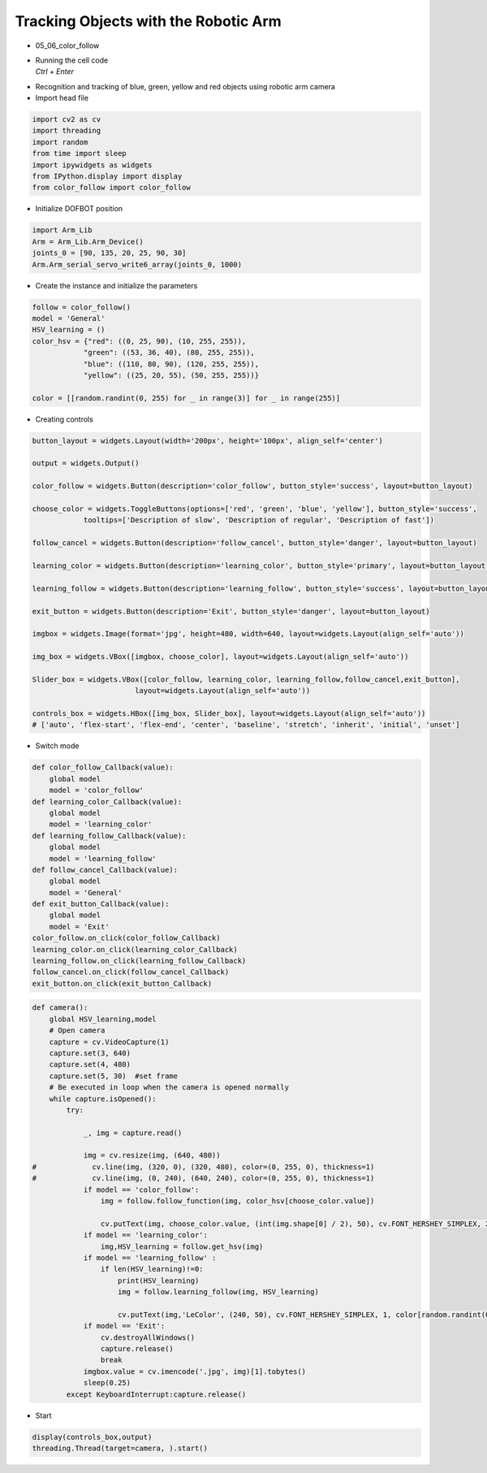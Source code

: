 =====================================
Tracking Objects with the Robotic Arm
=====================================

-   05_06_color_follow
-   | Running the cell code
    | `Ctrl + Enter`

.. thumbnail:: ../images/track1.png

-   Recognition and tracking of blue, green, yellow and red objects using robotic arm camera
-   Import head file

.. code-block:: python

    import cv2 as cv
    import threading
    import random
    from time import sleep
    import ipywidgets as widgets
    from IPython.display import display
    from color_follow import color_follow

-   Initialize DOFBOT position


.. code-block:: python

    import Arm_Lib
    Arm = Arm_Lib.Arm_Device()
    joints_0 = [90, 135, 20, 25, 90, 30]
    Arm.Arm_serial_servo_write6_array(joints_0, 1000)

-   Create the instance and initialize the parameters

.. code-block:: python

    follow = color_follow()
    model = 'General'
    HSV_learning = ()
    color_hsv = {"red": ((0, 25, 90), (10, 255, 255)),
                "green": ((53, 36, 40), (80, 255, 255)),
                "blue": ((110, 80, 90), (120, 255, 255)),
                "yellow": ((25, 20, 55), (50, 255, 255))}

    color = [[random.randint(0, 255) for _ in range(3)] for _ in range(255)]

-   Creating controls

.. code-block:: python

    button_layout = widgets.Layout(width='200px', height='100px', align_self='center')

    output = widgets.Output()

    color_follow = widgets.Button(description='color_follow', button_style='success', layout=button_layout)

    choose_color = widgets.ToggleButtons(options=['red', 'green', 'blue', 'yellow'], button_style='success',
                tooltips=['Description of slow', 'Description of regular', 'Description of fast'])

    follow_cancel = widgets.Button(description='follow_cancel', button_style='danger', layout=button_layout)

    learning_color = widgets.Button(description='learning_color', button_style='primary', layout=button_layout)

    learning_follow = widgets.Button(description='learning_follow', button_style='success', layout=button_layout)

    exit_button = widgets.Button(description='Exit', button_style='danger', layout=button_layout)

    imgbox = widgets.Image(format='jpg', height=480, width=640, layout=widgets.Layout(align_self='auto'))

    img_box = widgets.VBox([imgbox, choose_color], layout=widgets.Layout(align_self='auto'))

    Slider_box = widgets.VBox([color_follow, learning_color, learning_follow,follow_cancel,exit_button],
                            layout=widgets.Layout(align_self='auto'))

    controls_box = widgets.HBox([img_box, Slider_box], layout=widgets.Layout(align_self='auto'))
    # ['auto', 'flex-start', 'flex-end', 'center', 'baseline', 'stretch', 'inherit', 'initial', 'unset']


-   Switch mode

.. code-block:: python

    def color_follow_Callback(value):
        global model
        model = 'color_follow'
    def learning_color_Callback(value):
        global model
        model = 'learning_color'
    def learning_follow_Callback(value):
        global model
        model = 'learning_follow'
    def follow_cancel_Callback(value):
        global model
        model = 'General'
    def exit_button_Callback(value):
        global model
        model = 'Exit'
    color_follow.on_click(color_follow_Callback)
    learning_color.on_click(learning_color_Callback)
    learning_follow.on_click(learning_follow_Callback)
    follow_cancel.on_click(follow_cancel_Callback)
    exit_button.on_click(exit_button_Callback)

.. code-block:: python
    
    def camera():
        global HSV_learning,model
        # Open camera
        capture = cv.VideoCapture(1)
        capture.set(3, 640)
        capture.set(4, 480)
        capture.set(5, 30)  #set frame
        # Be executed in loop when the camera is opened normally 
        while capture.isOpened():
            try:

                _, img = capture.read()

                img = cv.resize(img, (640, 480))
    #             cv.line(img, (320, 0), (320, 480), color=(0, 255, 0), thickness=1)
    #             cv.line(img, (0, 240), (640, 240), color=(0, 255, 0), thickness=1)
                if model == 'color_follow':
                    img = follow.follow_function(img, color_hsv[choose_color.value])

                    cv.putText(img, choose_color.value, (int(img.shape[0] / 2), 50), cv.FONT_HERSHEY_SIMPLEX, 2, color[random.randint(0, 254)], 2)
                if model == 'learning_color':
                    img,HSV_learning = follow.get_hsv(img)
                if model == 'learning_follow' :
                    if len(HSV_learning)!=0:
                        print(HSV_learning)
                        img = follow.learning_follow(img, HSV_learning)

                        cv.putText(img,'LeColor', (240, 50), cv.FONT_HERSHEY_SIMPLEX, 1, color[random.randint(0, 254)], 1)
                if model == 'Exit':
                    cv.destroyAllWindows()
                    capture.release()
                    break
                imgbox.value = cv.imencode('.jpg', img)[1].tobytes()
                sleep(0.25)
            except KeyboardInterrupt:capture.release()

-   Start
.. code-block:: python

    display(controls_box,output)
    threading.Thread(target=camera, ).start()